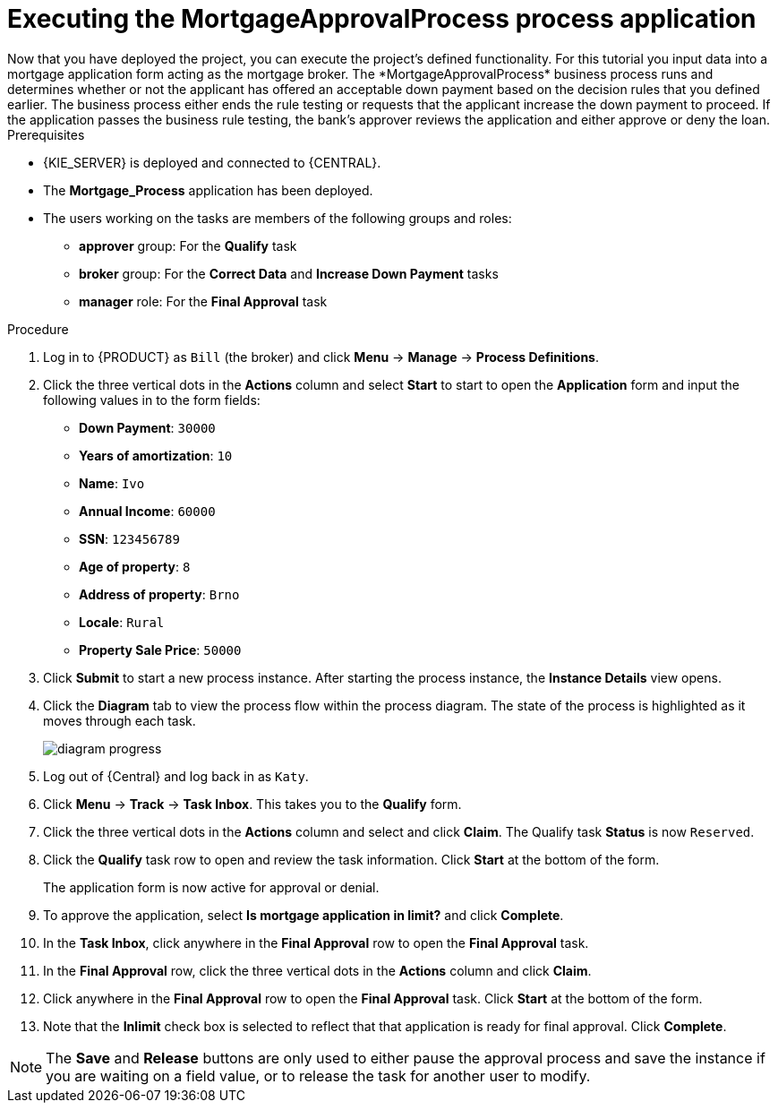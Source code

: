 [id='executing_processes']
= Executing the *MortgageApprovalProcess* process application
Now that you have deployed the project, you can execute the project's defined functionality. For this tutorial you input data into a mortgage application form acting as the mortgage broker. The *MortgageApprovalProcess* business process runs and determines whether or not the applicant has offered an acceptable down payment based on the decision rules that you defined earlier. The business process either ends the rule testing or requests that the applicant increase the down payment to proceed. If the application passes the business rule testing, the bank's approver reviews the application and either approve or deny the loan.

.Prerequisites

* {KIE_SERVER} is deployed and connected to {CENTRAL}.
* The *Mortgage_Process* application has been deployed.
* The users working on the tasks are members of the following groups and roles:
** *approver* group: For the *Qualify* task
** *broker* group: For the *Correct Data* and *Increase Down Payment* tasks
** *manager* role: For the *Final Approval* task

.Procedure

. Log in to {PRODUCT} as `Bill` (the broker) and click *Menu* -> *Manage* -> *Process Definitions*.
. Click the three vertical dots in the *Actions* column and select *Start* to start to open the *Application* form and input the following values in to the form fields:
* *Down Payment*: `30000`
* *Years of amortization*: `10`
* *Name*: `Ivo`
* *Annual Income*: `60000`
* *SSN*: `123456789`
* *Age of property*: `8`
* *Address of property*: `Brno`
* *Locale*: `Rural`
* *Property Sale Price*: `50000`

. Click *Submit* to start a new process instance. After starting the process instance, the *Instance Details* view opens.
. Click the *Diagram* tab to view the process flow within the process diagram. The state of the process is highlighted as it moves through each task.
+
image::project-data/diagram-progress.png[]

. Log out of {Central} and log back in as `Katy`.
. Click *Menu* -> *Track* -> *Task Inbox*. This takes you to the *Qualify* form.
. Click the three vertical dots in the *Actions* column and select and click *Claim*. The Qualify task *Status* is now `Reserved`.
. Click the *Qualify* task row to open and review the task information. Click *Start* at the bottom of the form.
+
The application form is now active for approval or denial.
. To approve the application, select *Is mortgage application in limit?* and click *Complete*.
. In the *Task Inbox*, click anywhere in the *Final Approval* row to open the *Final Approval* task.
. In the *Final Approval* row, click the three vertical dots in the *Actions* column and click *Claim*.
. Click anywhere in the *Final Approval* row to open the *Final Approval* task. Click *Start* at the bottom of the form.
. Note that the *Inlimit* check box is selected to reflect that that application is ready for final approval. Click *Complete*.

NOTE: The *Save* and *Release* buttons are only used to either pause the approval process and save the instance if you are waiting on a field value, or to release the task for another user to modify.
